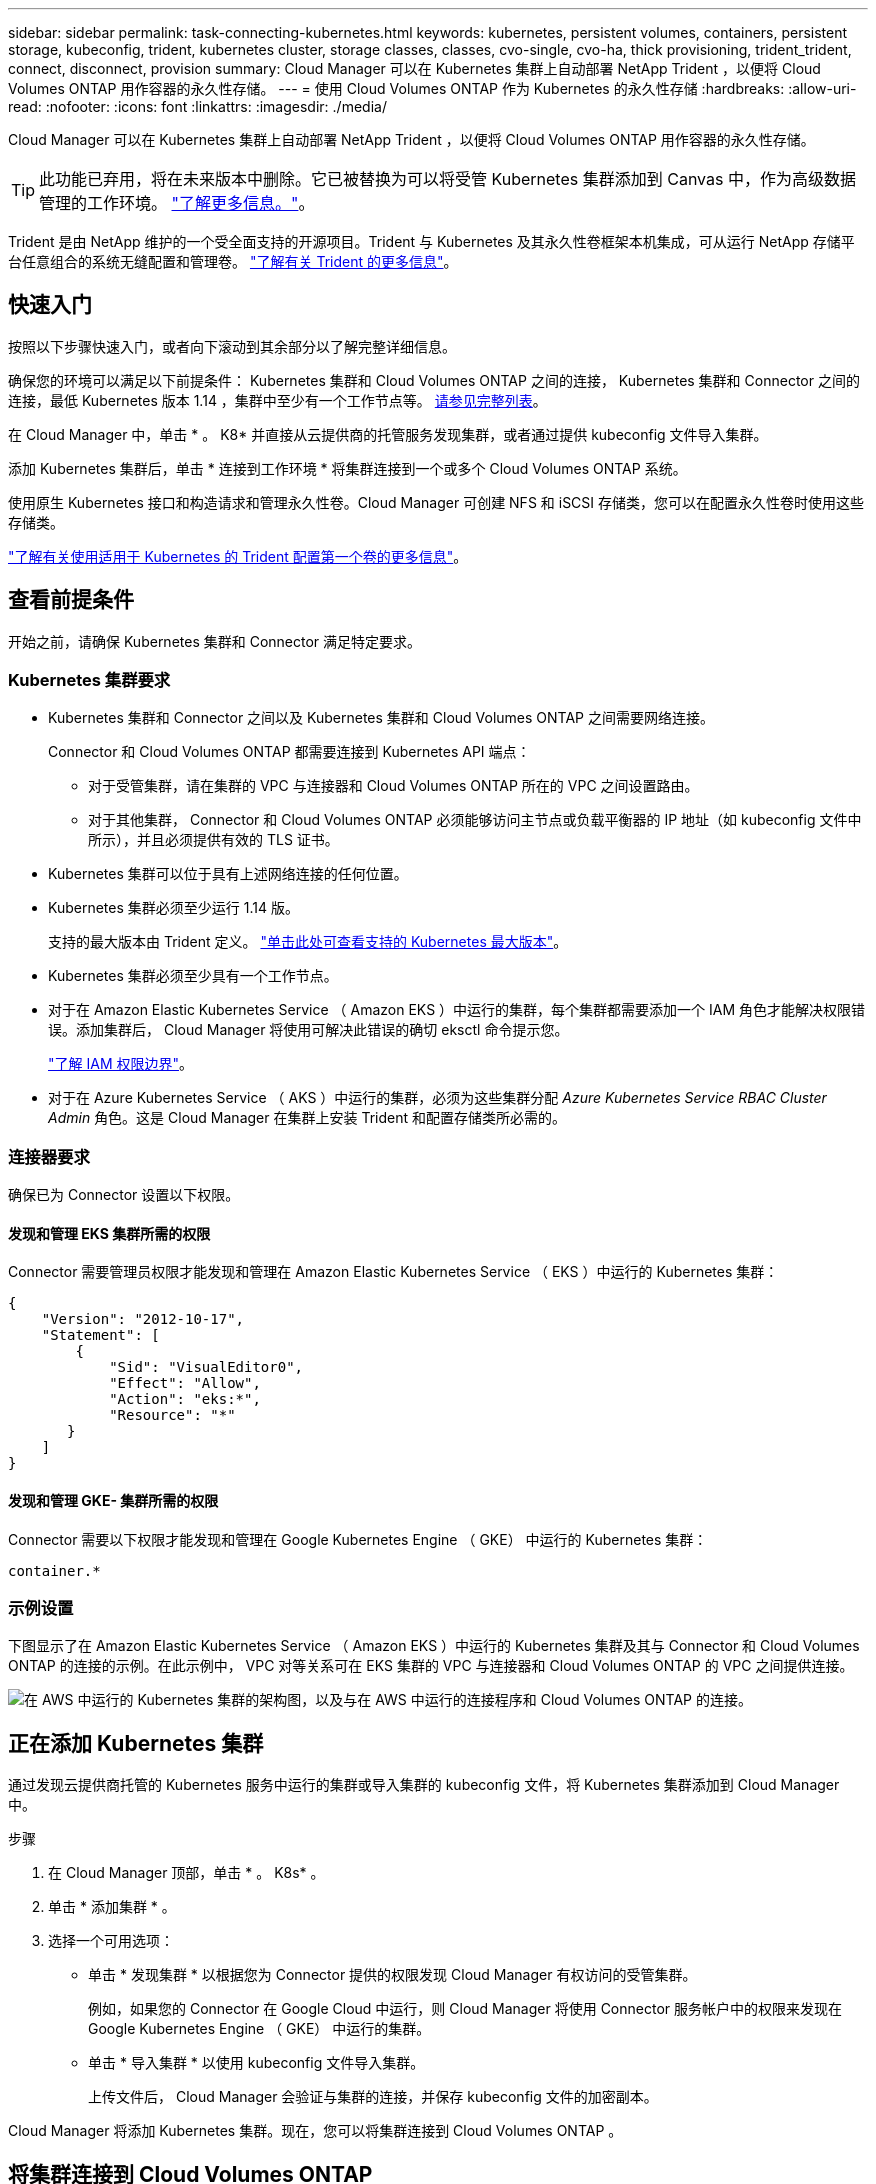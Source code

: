 ---
sidebar: sidebar 
permalink: task-connecting-kubernetes.html 
keywords: kubernetes, persistent volumes, containers, persistent storage, kubeconfig, trident, kubernetes cluster, storage classes, classes, cvo-single, cvo-ha, thick provisioning, trident_trident, connect, disconnect, provision 
summary: Cloud Manager 可以在 Kubernetes 集群上自动部署 NetApp Trident ，以便将 Cloud Volumes ONTAP 用作容器的永久性存储。 
---
= 使用 Cloud Volumes ONTAP 作为 Kubernetes 的永久性存储
:hardbreaks:
:allow-uri-read: 
:nofooter: 
:icons: font
:linkattrs: 
:imagesdir: ./media/


[role="lead"]
Cloud Manager 可以在 Kubernetes 集群上自动部署 NetApp Trident ，以便将 Cloud Volumes ONTAP 用作容器的永久性存储。


TIP: 此功能已弃用，将在未来版本中删除。它已被替换为可以将受管 Kubernetes 集群添加到 Canvas 中，作为高级数据管理的工作环境。 https://docs.netapp.com/us-en/cloud-manager-kubernetes/concept-kubernetes.html["了解更多信息。"^]。

Trident 是由 NetApp 维护的一个受全面支持的开源项目。Trident 与 Kubernetes 及其永久性卷框架本机集成，可从运行 NetApp 存储平台任意组合的系统无缝配置和管理卷。 https://netapp-trident.readthedocs.io/en/latest/introduction.html["了解有关 Trident 的更多信息"^]。



== 快速入门

按照以下步骤快速入门，或者向下滚动到其余部分以了解完整详细信息。

[role="quick-margin-para"]
确保您的环境可以满足以下前提条件： Kubernetes 集群和 Cloud Volumes ONTAP 之间的连接， Kubernetes 集群和 Connector 之间的连接，最低 Kubernetes 版本 1.14 ，集群中至少有一个工作节点等。 <<Reviewing prerequisites,请参见完整列表>>。

[role="quick-margin-para"]
在 Cloud Manager 中，单击 * 。 K8* 并直接从云提供商的托管服务发现集群，或者通过提供 kubeconfig 文件导入集群。

[role="quick-margin-para"]
添加 Kubernetes 集群后，单击 * 连接到工作环境 * 将集群连接到一个或多个 Cloud Volumes ONTAP 系统。

[role="quick-margin-para"]
使用原生 Kubernetes 接口和构造请求和管理永久性卷。Cloud Manager 可创建 NFS 和 iSCSI 存储类，您可以在配置永久性卷时使用这些存储类。

[role="quick-margin-para"]
https://netapp-trident.readthedocs.io/["了解有关使用适用于 Kubernetes 的 Trident 配置第一个卷的更多信息"^]。



== 查看前提条件

开始之前，请确保 Kubernetes 集群和 Connector 满足特定要求。



=== Kubernetes 集群要求

* Kubernetes 集群和 Connector 之间以及 Kubernetes 集群和 Cloud Volumes ONTAP 之间需要网络连接。
+
Connector 和 Cloud Volumes ONTAP 都需要连接到 Kubernetes API 端点：

+
** 对于受管集群，请在集群的 VPC 与连接器和 Cloud Volumes ONTAP 所在的 VPC 之间设置路由。
** 对于其他集群， Connector 和 Cloud Volumes ONTAP 必须能够访问主节点或负载平衡器的 IP 地址（如 kubeconfig 文件中所示），并且必须提供有效的 TLS 证书。


* Kubernetes 集群可以位于具有上述网络连接的任何位置。
* Kubernetes 集群必须至少运行 1.14 版。
+
支持的最大版本由 Trident 定义。 https://netapp-trident.readthedocs.io/en/stable-v20.07/support/requirements.html#supported-frontends-orchestrators["单击此处可查看支持的 Kubernetes 最大版本"^]。

* Kubernetes 集群必须至少具有一个工作节点。
* 对于在 Amazon Elastic Kubernetes Service （ Amazon EKS ）中运行的集群，每个集群都需要添加一个 IAM 角色才能解决权限错误。添加集群后， Cloud Manager 将使用可解决此错误的确切 eksctl 命令提示您。
+
https://docs.aws.amazon.com/IAM/latest/UserGuide/access_policies_boundaries.html["了解 IAM 权限边界"^]。

* 对于在 Azure Kubernetes Service （ AKS ）中运行的集群，必须为这些集群分配 _Azure Kubernetes Service RBAC Cluster Admin_ 角色。这是 Cloud Manager 在集群上安装 Trident 和配置存储类所必需的。




=== 连接器要求

确保已为 Connector 设置以下权限。



==== 发现和管理 EKS 集群所需的权限

Connector 需要管理员权限才能发现和管理在 Amazon Elastic Kubernetes Service （ EKS ）中运行的 Kubernetes 集群：

[source, json]
----
{
    "Version": "2012-10-17",
    "Statement": [
        {
            "Sid": "VisualEditor0",
            "Effect": "Allow",
            "Action": "eks:*",
            "Resource": "*"
       }
    ]
}
----


==== 发现和管理 GKE- 集群所需的权限

Connector 需要以下权限才能发现和管理在 Google Kubernetes Engine （ GKE） 中运行的 Kubernetes 集群：

[source, yaml]
----
container.*
----


=== 示例设置

下图显示了在 Amazon Elastic Kubernetes Service （ Amazon EKS ）中运行的 Kubernetes 集群及其与 Connector 和 Cloud Volumes ONTAP 的连接的示例。在此示例中， VPC 对等关系可在 EKS 集群的 VPC 与连接器和 Cloud Volumes ONTAP 的 VPC 之间提供连接。

image:diagram_kubernetes.png["在 AWS 中运行的 Kubernetes 集群的架构图，以及与在 AWS 中运行的连接程序和 Cloud Volumes ONTAP 的连接。"]



== 正在添加 Kubernetes 集群

通过发现云提供商托管的 Kubernetes 服务中运行的集群或导入集群的 kubeconfig 文件，将 Kubernetes 集群添加到 Cloud Manager 中。

.步骤
. 在 Cloud Manager 顶部，单击 * 。 K8s* 。
. 单击 * 添加集群 * 。
. 选择一个可用选项：
+
** 单击 * 发现集群 * 以根据您为 Connector 提供的权限发现 Cloud Manager 有权访问的受管集群。
+
例如，如果您的 Connector 在 Google Cloud 中运行，则 Cloud Manager 将使用 Connector 服务帐户中的权限来发现在 Google Kubernetes Engine （ GKE） 中运行的集群。

** 单击 * 导入集群 * 以使用 kubeconfig 文件导入集群。
+
上传文件后， Cloud Manager 会验证与集群的连接，并保存 kubeconfig 文件的加密副本。





Cloud Manager 将添加 Kubernetes 集群。现在，您可以将集群连接到 Cloud Volumes ONTAP 。



== 将集群连接到 Cloud Volumes ONTAP

将 Kubernetes 集群连接到 Cloud Volumes ONTAP ，以便将 Cloud Volumes ONTAP 用作容器的永久性存储。

.步骤
. 在 Cloud Manager 顶部，单击 * 。 K8s* 。
. 单击刚刚添加的集群的 * 连接到工作环境 * 。
+
image:screenshot_kubernetes_connect.gif["Kubernetes 集群列表的屏幕截图，您可以在其中单击 Connect to Working Environment 。"]

. 选择一个工作环境，然后单击 * 继续 * 。
. 选择要用作 Kubernetes 集群默认存储类的 NetApp 存储类，然后单击 * 继续 * 。
+
默认情况下，当用户创建永久性卷时， Kubernetes 集群可以使用此存储类作为后端存储。

. 选择是否使用默认自动导出策略或是否添加自定义 CIDR 块。
+
image:screenshot_kubernetes_confirm.gif["确认页面的屏幕截图，您可以在此查看选项并设置导出策略。"]

. 单击 * 添加工作环境 * 。


Cloud Manager 可将工作环境连接到集群，最长可能需要 15 分钟。



== 管理集群

通过 Cloud Manager ，您可以通过更改默认存储类，升级 Trident 等来管理 Kubernetes 集群。



=== 更改默认存储类

确保已将 Cloud Volumes ONTAP 存储类设置为默认存储类，以便集群使用 Cloud Volumes ONTAP 作为后端存储。

.步骤
. 在 Cloud Manager 顶部，单击 * 。 K8s* 。
. 单击 Kubernetes 集群的名称。
. 在 * 存储类 * 表中，单击最右侧要设置为默认值的存储类的 "Actions" 菜单。
+
image:screenshot_kubernetes_storage_class.gif["存储类表的屏幕截图，您可以在其中单击操作菜单并选择设置为默认值。"]

. 单击 * 设置为默认值 * 。




=== 升级 Trident

如果有新版本的 Trident ，您可以从 Cloud Manager 升级 Trident 。

.步骤
. 在 Cloud Manager 顶部，单击 * 。 K8s* 。
. 单击 Kubernetes 集群的名称。
. 如果有新版本，请单击 Trident 版本旁边的 * 升级 * 。
+
image:screenshot_kubernetes_upgrade.gif["集群详细信息页面的屏幕截图，其中 Trident 版本旁边会显示升级按钮。"]





=== 正在更新 kubeconfig 文件

如果您通过导入 kubeconfig 文件将集群添加到 Cloud Manager ，则可以随时将最新的 kubeconfig 文件上传到 Cloud Manager 。如果您已更新凭据，更改了用户或角色，或者发生了影响集群，用户，命名空间或身份验证的更改，则可以执行此操作。

.步骤
. 在 Cloud Manager 顶部，单击 * 。 K8s* 。
. 单击 Kubernetes 集群的名称。
. 单击 * 更新 Kubeconfig* 。
. 当 Web 浏览器出现提示时，选择更新后的 kubeconfig 文件，然后单击 * 打开 * 。


Cloud Manager 会根据最新的 kubeconfig 文件更新 Kubernetes 集群的相关信息。



=== 断开集群连接

当您从 Cloud Volumes ONTAP 断开集群连接时，不能再将该 Cloud Volumes ONTAP 系统用作容器的永久性存储。不会删除现有永久性卷。

.步骤
. 在 Cloud Manager 顶部，单击 * 。 K8s* 。
. 单击 Kubernetes 集群的名称。
. 在 * 工作环境 * 表中，单击最右侧要断开连接的工作环境的 "Actions" 菜单。
+
image:screenshot_kubernetes_disconnect.gif["单击工作环境表最右侧的菜单后，将显示断开连接操作的工作环境表屏幕截图。"]

. 单击 * 断开连接 * 。


Cloud Manager 会断开集群与 Cloud Volumes ONTAP 系统的连接。



=== 删除集群

在断开所有工作环境与集群的连接后，从 Cloud Manager 中删除已停用的集群。

.步骤
. 在 Cloud Manager 顶部，单击 * 。 K8s* 。
. 单击 Kubernetes 集群的名称。
. 单击 * 删除集群 * 。
+
image:screenshot_kubernetes_remove.gif["集群详细信息页面顶部显示的删除集群按钮的屏幕截图。"]


